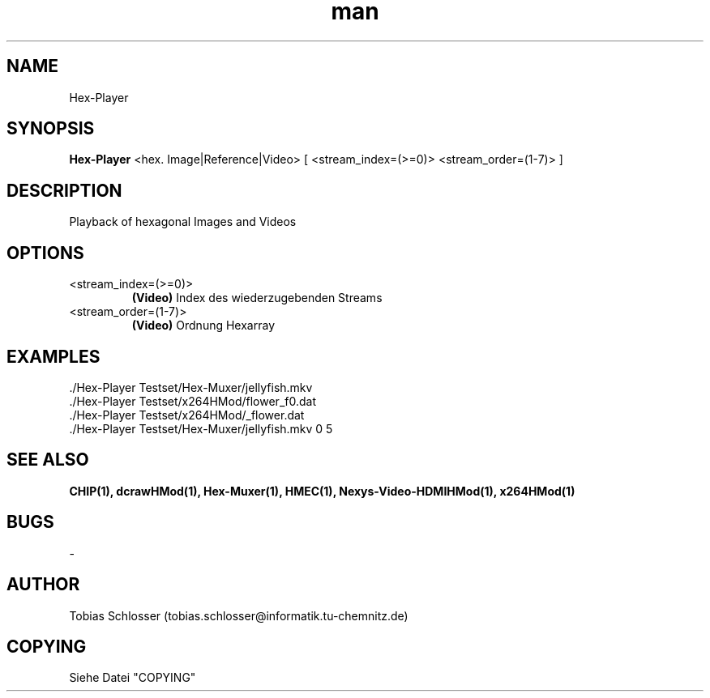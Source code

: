 .\" Hex-Player.man


.TH man 1 "7. November 2017" "1.0" "Hex-Player Man Page"


.SH NAME
Hex-Player

.SH SYNOPSIS
.B Hex-Player
<hex. Image|Reference|Video> [ <stream_index=(>=0)> <stream_order=(1-7)> ]

.SH DESCRIPTION
Playback of hexagonal Images and Videos


.SH OPTIONS

.IP <stream_index=(>=0)>
.B (Video)
Index des wiederzugebenden Streams

.IP <stream_order=(1-7)>
.B (Video)
Ordnung Hexarray


.SH EXAMPLES
 ./Hex-Player Testset/Hex-Muxer/jellyfish.mkv
 ./Hex-Player Testset/x264HMod/flower_f0.dat
 ./Hex-Player Testset/x264HMod/_flower.dat
 ./Hex-Player Testset/Hex-Muxer/jellyfish.mkv 0 5

.SH SEE ALSO
.B CHIP(1), dcrawHMod(1), Hex-Muxer(1), HMEC(1), Nexys-Video-HDMIHMod(1), x264HMod(1)

.SH BUGS
-

.SH AUTHOR
Tobias Schlosser (tobias.schlosser@informatik.tu-chemnitz.de)

.SH COPYING
Siehe Datei "COPYING"
